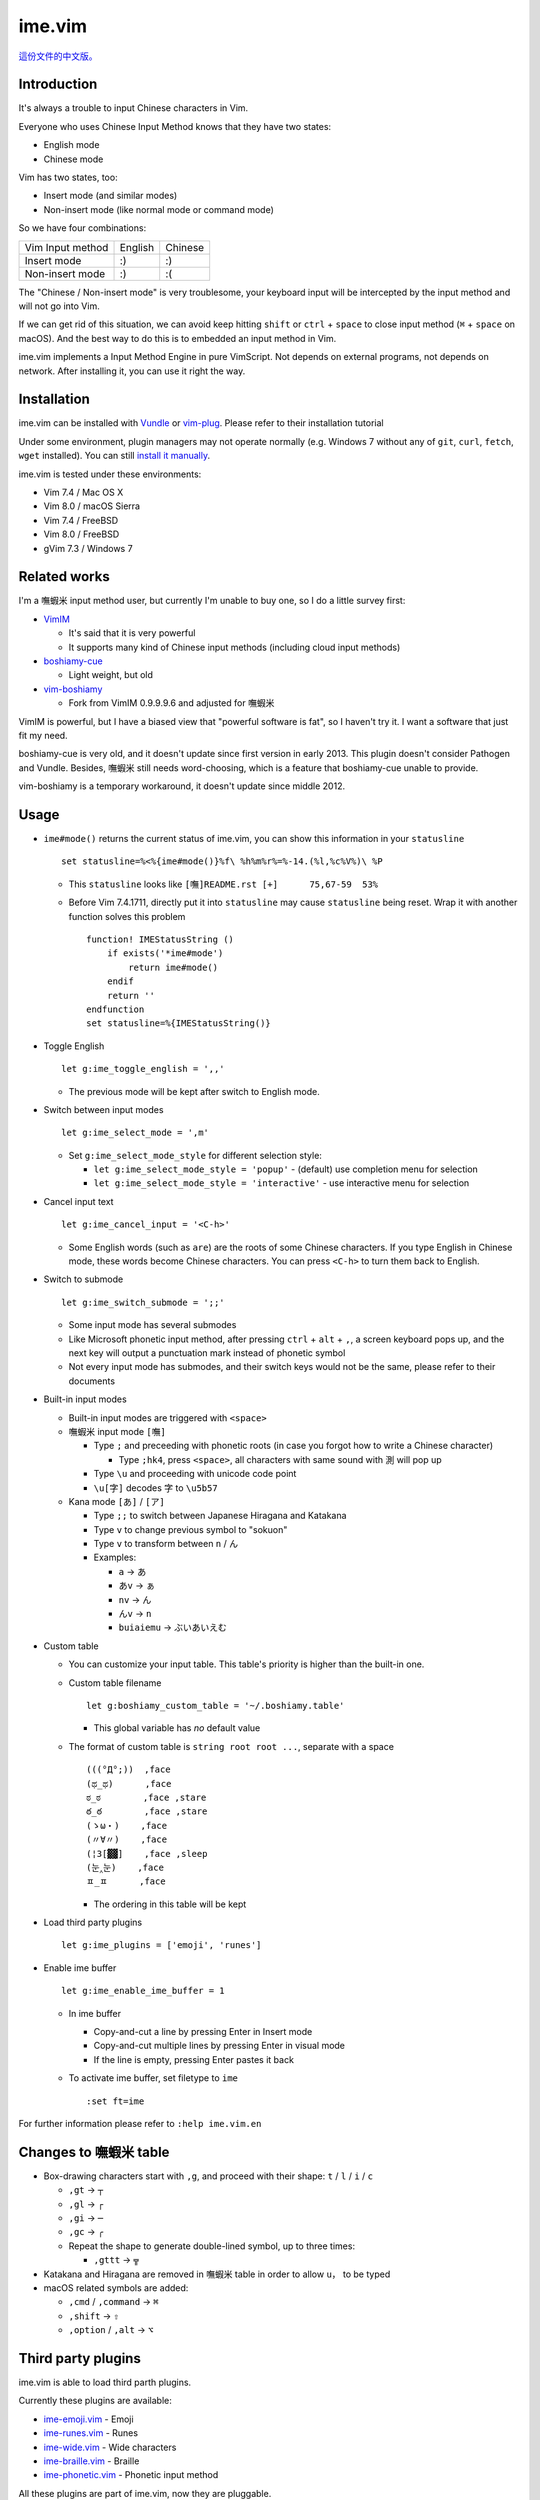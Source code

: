 ===============================================================================
ime.vim
===============================================================================

`這份文件的中文版。 <README.rst>`_

Introduction
-------------------------------------------------------------------------------
It's always a trouble to input Chinese characters in Vim.

Everyone who uses Chinese Input Method knows that they have two states:

- English mode
- Chinese mode

Vim has two states, too:

- Insert mode (and similar modes)
- Non-insert mode (like normal mode or command mode)

So we have four combinations:

+--------------------+---------+---------+
| Vim \ Input method | English | Chinese |
+--------------------+---------+---------+
| Insert mode        | :)      | :)      |
+--------------------+---------+---------+
| Non-insert mode    | :)      | :(      |
+--------------------+---------+---------+

The "Chinese / Non-insert mode" is very troublesome,
your keyboard input will be intercepted
by the input method and will not go into Vim.

If we can get rid of this situation, we can avoid keep hitting
``shift`` or ``ctrl`` + ``space`` to close input method
(``⌘`` + ``space`` on macOS).
And the best way to do this is to embedded an input method in Vim.

ime.vim implements a Input Method Engine in pure VimScript.
Not depends on external programs, not depends on network.
After installing it, you can use it right the way.


Installation
-------------------------------------------------------------------------------
ime.vim can be installed with
`Vundle <https://github.com/gmarik/Vundle.vim>`_
or `vim-plug <https://github.com/junegunn/vim-plug>`_.
Please refer to their installation tutorial

Under some environment, plugin managers may not operate normally
(e.g. Windows 7 without any of ``git``, ``curl``, ``fetch``, ``wget`` installed).
You can still `install it manually <README-manually-install.en.rst>`_.

ime.vim is tested under these environments:

* Vim 7.4 / Mac OS X
* Vim 8.0 / macOS Sierra
* Vim 7.4 / FreeBSD
* Vim 8.0 / FreeBSD
* gVim 7.3 / Windows 7


Related works
-------------------------------------------------------------------------------
I'm a 嘸蝦米 input method user, but currently I'm unable to buy one,
so I do a little survey first:

* `VimIM <http://www.vim.org/scripts/script.php?script_id=2506>`_

  - It's said that it is very powerful
  - It supports many kind of Chinese input methods (including cloud input methods)

* `boshiamy-cue <http://www.vim.org/scripts/script.php?script_id=4392>`_

  - Light weight, but old

* `vim-boshiamy <https://github.com/dm4/vim-boshiamy>`_

  - Fork from VimIM 0.9.9.9.6 and adjusted for 嘸蝦米

VimIM is powerful, but I have a biased view that "powerful software is fat",
so I haven't try it.
I want a software that just fit my need.

boshiamy-cue is very old, and it doesn't update since first version in early 2013.
This plugin doesn't consider Pathogen and Vundle.
Besides, 嘸蝦米 still needs word-choosing,
which is a feature that boshiamy-cue unable to provide.

vim-boshiamy is a temporary workaround, it doesn't update since middle 2012.


Usage
-------------------------------------------------------------------------------
* ``ime#mode()`` returns the current status of ime.vim, you can show this
  information in your ``statusline`` ::

    set statusline=%<%{ime#mode()}%f\ %h%m%r%=%-14.(%l,%c%V%)\ %P

  - This ``statusline`` looks like ``[嘸]README.rst [+]      75,67-59  53%``
  - Before Vim 7.4.1711, directly put it into ``statusline`` may cause ``statusline``
    being reset. Wrap it with another function solves this problem ::

      function! IMEStatusString ()
          if exists('*ime#mode')
              return ime#mode()
          endif
          return ''
      endfunction
      set statusline=%{IMEStatusString()}

* Toggle English ::

    let g:ime_toggle_english = ',,'

  - The previous mode will be kept after switch to English mode.

* Switch between input modes ::

    let g:ime_select_mode = ',m'

  - Set ``g:ime_select_mode_style`` for different selection style:

    + ``let g:ime_select_mode_style = 'popup'`` - (default) use completion menu for selection
    + ``let g:ime_select_mode_style = 'interactive'`` - use interactive menu for selection

* Cancel input text ::

    let g:ime_cancel_input = '<C-h>'

  - Some English words (such as ``are``) are the roots of some Chinese characters.
    If you type English in Chinese mode, these words become Chinese characters.
    You can press ``<C-h>`` to turn them back to English.

* Switch to submode ::

    let g:ime_switch_submode = ';;'

  - Some input mode has several submodes
  - Like Microsoft phonetic input method, after pressing ``ctrl`` + ``alt`` + ``,``, a screen keyboard pops up, and the next key will output a punctuation mark instead of phonetic symbol
  - Not every input mode has submodes, and their switch keys would not be the same, please refer to their documents

* Built-in input modes

  - Built-in input modes are triggered with ``<space>``
  - 嘸蝦米 input mode ``[嘸]``

    + Type ``;`` and preceeding with phonetic roots
      (in case you forgot how to write a Chinese character)

      * Type ``;hk4``, press ``<space>``,
        all characters with same sound with ``測`` will pop up

    + Type ``\u`` and proceeding with unicode code point
    + ``\u[字]`` decodes ``字`` to ``\u5b57``

  - Kana mode ``[あ]`` / ``[ア]``

    + Type ``;;`` to switch between Japanese Hiragana and Katakana
    + Type ``v`` to change previous symbol to "sokuon"
    + Type ``v`` to transform between ``n`` / ``ん``
    + Examples:

      * ``a`` -> ``あ``
      * ``あv`` -> ``ぁ``
      * ``nv`` -> ``ん``
      * ``んv`` -> ``n``
      * ``buiaiemu`` -> ``ぶいあいえむ``

* Custom table

  - You can customize your input table.
    This table's priority is higher than the built-in one.
  - Custom table filename ::

      let g:boshiamy_custom_table = '~/.boshiamy.table'

    + This global variable has *no* default value

  - The format of custom table is ``string root root ...``, separate with a space ::

      (((°Д°;))  ,face
      (ಥ_ಥ)      ,face
      ಠ_ಠ        ,face ,stare
      ఠ_ఠ        ,face ,stare
      (ゝω・)    ,face
      (〃∀〃)    ,face
      (¦3[▓▓]    ,face ,sleep
      (눈‸눈)    ,face
      ㅍ_ㅍ      ,face

    + The ordering in this table will be kept

* Load third party plugins ::

    let g:ime_plugins = ['emoji', 'runes']

* Enable ime buffer ::

    let g:ime_enable_ime_buffer = 1

  - In ime buffer

    + Copy-and-cut a line by pressing Enter in Insert mode
    + Copy-and-cut multiple lines by pressing Enter in visual mode
    + If the line is empty, pressing Enter pastes it back

  - To activate ime buffer, set filetype to ``ime`` ::

      :set ft=ime

For further information please refer to ``:help ime.vim.en``


Changes to 嘸蝦米 table
-------------------------------------------------------------------------------
* Box-drawing characters start with ``,g``, and proceed with their shape: ``t`` / ``l`` / ``i`` / ``c``

  - ``,gt`` -> ``┬``
  - ``,gl`` -> ``┌``
  - ``,gi`` -> ``─``
  - ``,gc`` -> ``╭``
  - Repeat the shape to generate double-lined symbol, up to three times:

    + ``,gttt`` -> ``╦``

* Katakana and Hiragana are removed in 嘸蝦米 table in order to allow ``u，`` to be typed
* macOS related symbols are added:

  - ``,cmd`` / ``,command`` -> ``⌘``
  - ``,shift`` -> ``⇧``
  - ``,option`` / ``,alt`` -> ``⌥``


Third party plugins
-------------------------------------------------------------------------------
ime.vim is able to load third parth plugins.

Currently these plugins are available:

* `ime-emoji.vim <https://github.com/pi314/ime-emoji.vim>`_ - Emoji
* `ime-runes.vim <https://github.com/pi314/ime-runes.vim>`_ - Runes
* `ime-wide.vim <https://github.com/pi314/ime-wide.vim>`_ - Wide characters
* `ime-braille.vim <https://github.com/pi314/ime-braille.vim>`_ - Braille
* `ime-phonetic.vim <https://github.com/pi314/ime-phonetic.vim>`_ - Phonetic input method

All these plugins are part of ime.vim, now they are pluggable.

Note that ime.vim doesn't manage these plugins.
Please install them manually or through `Vundle <https://github.com/gmarik/Vundle.vim>`_ or
`vim-plug <https://github.com/junegunn/vim-plug>`_.

Further information about developing third party plugins for ime.vim:
``:help ime-plugins.en``


Tips
-------------------------------------------------------------------------------
In replace mode, one character override one character,
no matter the width.

When drawing ASCII graphs, if you use Chinese characters to replace
space characters, the line under cursor will be longer and longer,
because a two-width Chinese character only replaces one space character.

The vim built-in ``gR`` is very useful in this case.


Thanks
-------------------------------------------------------------------------------
honglong0420 - for mentioning ``𡦀`` on twitter



License
-------------------------------------------------------------------------------
This software is released under 2-clause BSD license, please refer to LICENSE.txt.

--------

2017/03/30 pi314 @ HsinChu
